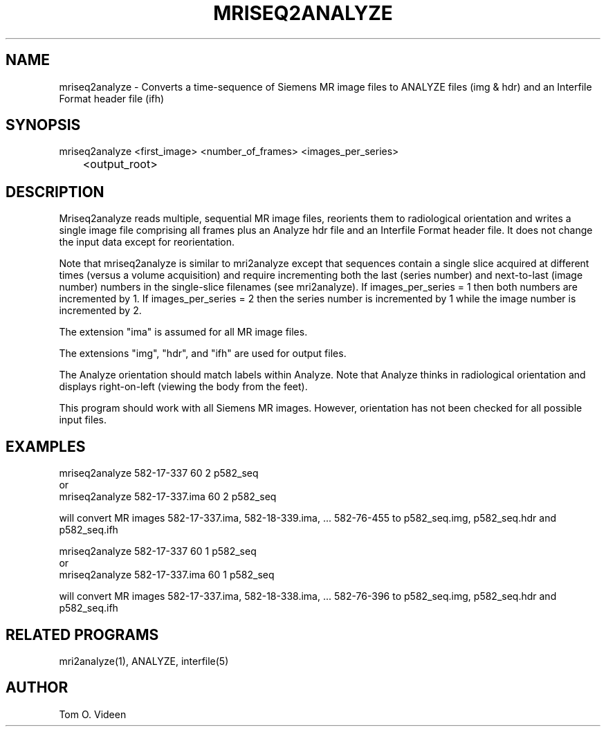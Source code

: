 .TH MRISEQ2ANALYZE 1 "08-Feb-95" "Neuroimaging Lab"

.SH NAME

mriseq2analyze - Converts a time-sequence of Siemens MR image files to ANALYZE files (img & hdr)
and an Interfile Format header file (ifh)

.SH SYNOPSIS

.nf
mriseq2analyze <first_image> <number_of_frames> <images_per_series>
	<output_root>
.fi

.SH DESCRIPTION

Mriseq2analyze reads multiple, sequential MR image files, reorients them to radiological
orientation and writes a single image file comprising all frames
plus an Analyze hdr file and an Interfile Format header file.  It does not
change the input data except for reorientation.

Note that mriseq2analyze is similar to mri2analyze except that sequences
contain a single slice acquired at different times (versus a volume acquisition)
and require incrementing both the last (series number) and
next-to-last (image number) numbers in the single-slice filenames (see mri2analyze).
If images_per_series = 1 then both numbers are incremented by 1.
If images_per_series = 2 then the series number is incremented by 1 while the image
number is incremented by 2.

The extension "ima" is assumed for all MR image files.

The extensions "img", "hdr", and "ifh" are used for output files.

The Analyze orientation should match labels within Analyze.  Note that Analyze thinks in
radiological orientation and displays right-on-left (viewing the body from the feet).

This program should work with all Siemens MR images.  However, orientation has not been
checked for all possible input files.

.SH EXAMPLES
.nf
mriseq2analyze 582-17-337 60 2 p582_seq
or
mriseq2analyze 582-17-337.ima 60 2 p582_seq

.fi
will convert MR images 582-17-337.ima, 582-18-339.ima, ... 582-76-455
to p582_seq.img, p582_seq.hdr and p582_seq.ifh

.nf
mriseq2analyze 582-17-337 60 1 p582_seq
or
mriseq2analyze 582-17-337.ima 60 1 p582_seq

.fi
will convert MR images 582-17-337.ima, 582-18-338.ima, ... 582-76-396
to p582_seq.img, p582_seq.hdr and p582_seq.ifh

.SH RELATED PROGRAMS

mri2analyze(1), ANALYZE, interfile(5)

.SH AUTHOR

Tom O. Videen


